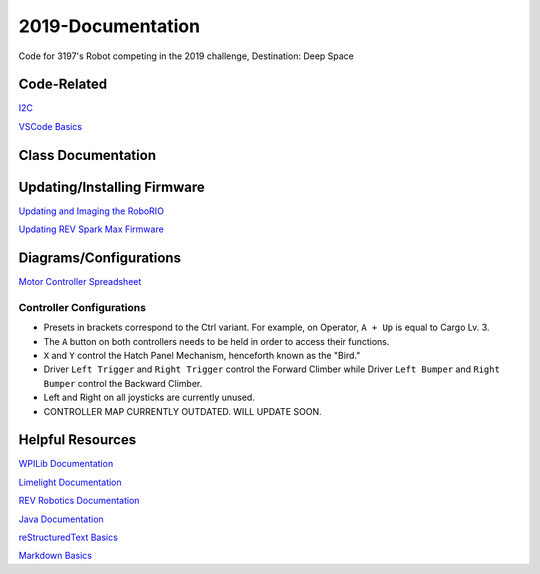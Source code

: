 ==================
2019-Documentation 
==================
.. image:: https://travis-ci.org/frc3197/2019-FRC.svg?branch=master
    :target: https://travis-ci.org/frc3197/2019-FRC

Code for 3197's Robot competing in the 2019 challenge, Destination: Deep Space

------------
Code-Related
------------
`I2C <https://2019-documentation.readthedocs.io/en/latest/I2C.html>`_

`VSCode Basics <https://2019-documentation.readthedocs.io/en/latest/VSCode%20Basics.html>`_

-------------------
Class Documentation
-------------------

+---------------------------------------------------------------------------------------------------------------------------------------------------------------+----------------------------------------------+
|Package                                                                                                                                                        |Description                                   |
+===============================================================================================================================================================+==============================================+
|`frc2019.robot.Robot <https://2019-documentation.readthedocs.io/en/latest/Class%20Documentation/Robot.html>`_                                                      |Initializes Robot                             |
+---------------------------------------------------------------------------------------------------------------------------------------------------------------+----------------------------------------------+
|`frc2019.robot.OI <https://2019-documentation.readthedocs.io/en/latest/Class%20Documentation/OI.html>`_                                                            |Assigns buttons to Controller                 |
+---------------------------------------------------------------------------------------------------------------------------------------------------------------+----------------------------------------------+
|`frc2019.robot.Main <https://2019-documentation.readthedocs.io/en/latest/Class%20Documentation/Main.html>`_                                                        |Starts all Robot Subsystems                   |
+---------------------------------------------------------------------------------------------------------------------------------------------------------------+----------------------------------------------+
|`frc2019.robot.RobotMap <https://2019-documentation.readthedocs.io/en/latest/Class%20Documentation/RobotMap.html>`_                                                |Defines Motor Controller IDs and Constants    |
+---------------------------------------------------------------------------------------------------------------------------------------------------------------+----------------------------------------------+
|`frc2019.robot.commands.AlignTurn <https://2019-documentation.readthedocs.io/en/latest/Class%20Documentation/Commands/AlignTurn.html>`_                            |Turns the Robot using vision from GRIP        |
+---------------------------------------------------------------------------------------------------------------------------------------------------------------+----------------------------------------------+
|`frc2019.robot.commands.ArticulateToPreset <https://2019-documentation.readthedocs.io/en/latest/Class%20Documentation/Commands/ArticulateToPreset.html>`_          |Sets Arm to a Preset Position                 |
+---------------------------------------------------------------------------------------------------------------------------------------------------------------+----------------------------------------------+
|`frc2019.robot.commands.ElevateToPreset <https://2019-documentation.readthedocs.io/en/latest/Class%20Documentation/Commands/ElevateToPreset.html>`_                |Sets Elevator to a Preset Position            |
+---------------------------------------------------------------------------------------------------------------------------------------------------------------+----------------------------------------------+
|`frc2019.robot.commands.test.DriveTrainRampTest <https://2019-documentation.readthedocs.io/en/latest/Class%20Documentation/Commands/test/DriveTrainRampTest.html>`_|Soon to be erased from existence.             |
+---------------------------------------------------------------------------------------------------------------------------------------------------------------+----------------------------------------------+
|`frc2019.robot.commands.test.DriveTrainTest <https://2019-documentation.readthedocs.io/en/latest/Class%20Documentation/Commands/test/DriveTrainTest.html>`_        |Soon to be erased from existence.             |
+---------------------------------------------------------------------------------------------------------------------------------------------------------------+----------------------------------------------+
|`frc2019.robot.commands.presets.CargoShip <https://2019-documentation.readthedocs.io/en/latest/Class%20Documentation/Commands/presets/CargoShip.html>`_            |[UNDER CONSTRUCTION]                          |
+---------------------------------------------------------------------------------------------------------------------------------------------------------------+----------------------------------------------+
|`frc2019.robot.commands.presets.LevelOne <https://2019-documentation.readthedocs.io/en/latest/Class%20Documentation/Commands/presets/LevelOne.html>`_              |[UNDER CONSTRUCTION]                          |
+---------------------------------------------------------------------------------------------------------------------------------------------------------------+----------------------------------------------+
|`frc2019.robot.commands.presets.LevelThree <https://2019-documentation.readthedocs.io/en/latest/Class%20Documentation/Commands/presets/LevelThree.html>`_          |[UNDER CONSTRUCTION]                          |
+---------------------------------------------------------------------------------------------------------------------------------------------------------------+----------------------------------------------+
|`frc2019.robot.commands.presets.LevelTwo <https://2019-documentation.readthedocs.io/en/latest/Class%20Documentation/Commands/presets/LevelTwo.html>`_              |[UNDER CONSTRUCTION]                          |
+---------------------------------------------------------------------------------------------------------------------------------------------------------------+----------------------------------------------+
|`frc2019.robot.commands.defaults.Articulate <https://2019-documentation.readthedocs.io/en/latest/Class%20Documentation/Commands/defaults/Articulate.html>`_        |Moves the Arm (Manipulator at End)            |
+---------------------------------------------------------------------------------------------------------------------------------------------------------------+----------------------------------------------+
|`frc2019.robot.commands.defaults.Drive <https://2019-documentation.readthedocs.io/en/latest/Class%20Documentation/Commands/defaults/Drive.html>`_                  |Drives the Robot                              |
+---------------------------------------------------------------------------------------------------------------------------------------------------------------+----------------------------------------------+
|`frc2019.robot.commands.defaults.Elevate <https://2019-documentation.readthedocs.io/en/latest/Class%20Documentation/Commands/defaults/Elevate.html>`_              |Moves the Elevator (Contains Arm)             |
+---------------------------------------------------------------------------------------------------------------------------------------------------------------+----------------------------------------------+
|`frc2019.robot.commands.defaults.Erect <https://2019-documentation.readthedocs.io/en/latest/Class%20Documentation/Commands/defaults/Erect.html>`_                  |Moves the Erector (Climber)                   |
+---------------------------------------------------------------------------------------------------------------------------------------------------------------+----------------------------------------------+
|`frc2019.robot.commands.defaults.Manipulate <https://2019-documentation.readthedocs.io/en/latest/Class%20Documentation/Commands/defaults/Manipulate.html>`_        |Moves the Manipulator (Cargo Shovel)          |
+---------------------------------------------------------------------------------------------------------------------------------------------------------------+----------------------------------------------+
|`frc2019.robot.commands.defaults.Speak <https://2019-documentation.readthedocs.io/en/latest/Class%20Documentation/Commands/defaults/Speak.html>`_                  |Moves the Beak on the Arm (Hatch Panel Hook)  |
+---------------------------------------------------------------------------------------------------------------------------------------------------------------+----------------------------------------------+
|`frc2019.robot.subsystems.Arm <https://2019-documentation.readthedocs.io/en/latest/Class%20Documentation/Subsystems/Arm.html>`_                                    |Defines the Arm (Moves Manipulator)           |
+---------------------------------------------------------------------------------------------------------------------------------------------------------------+----------------------------------------------+
|`frc2019.robot.subsystems.CargoManipulator <https://2019-documentation.readthedocs.io/en/latest/Class%20Documentation/Subsystems/CargoManipulator.html>`_          |Defines the Cargo Manipulator                 |
+---------------------------------------------------------------------------------------------------------------------------------------------------------------+----------------------------------------------+
|`frc2019.robot.subsystems.Drivable <https://2019-documentation.readthedocs.io/en/latest/Class%20Documentation/Subsystems/Drivable.html>`_                          |Something with Java Interface                 |
+---------------------------------------------------------------------------------------------------------------------------------------------------------------+----------------------------------------------+
|`frc2019.robot.subsystems.DriveTrain <https://2019-documentation.readthedocs.io/en/latest/Class%20Documentation/Subsystems/DriveTrain.html>`_                      |Defines the Drive Train                       |
+---------------------------------------------------------------------------------------------------------------------------------------------------------------+----------------------------------------------+
|`frc2019.robot.subsystems.Elevator <https://2019-documentation.readthedocs.io/en/latest/Class%20Documentation/Subsystems/Elevator.html>`_                          |Defines the Elevator (Contains Arm)           |
+---------------------------------------------------------------------------------------------------------------------------------------------------------------+----------------------------------------------+
|`frc2019.robot.subsystems.Erector <https://2019-documentation.readthedocs.io/en/latest/Class%20Documentation/Subsystems/Erector.html>`_                            |Defines the Erector (Climber)                 |
+---------------------------------------------------------------------------------------------------------------------------------------------------------------+----------------------------------------------+
|`frc2019.robot.subsystems.Hatch <https://2019-documentation.readthedocs.io/en/latest/Class%20Documentation/Subsystems/Hatch.html>`_                                |Defines the Hatch Panel Mechanism (Beak)      |
+---------------------------------------------------------------------------------------------------------------------------------------------------------------+----------------------------------------------+
|`frc2019.robot.subsystems.Reset <https://2019-documentation.readthedocs.io/en/latest/Class%20Documentation/Subsystems/Reset.html>`_                                |Something with Java Interface                 |
+---------------------------------------------------------------------------------------------------------------------------------------------------------------+----------------------------------------------+
|`frc2019.robot.subsystems.ResetCommand <https://2019-documentation.readthedocs.io/en/latest/Class%20Documentation/Subsystems/ResetCommand.html>`_                  |Command that uses the Reset Interface         |
+---------------------------------------------------------------------------------------------------------------------------------------------------------------+----------------------------------------------+


----------------------------
Updating/Installing Firmware
----------------------------
`Updating and Imaging the RoboRIO <https://2019-documentation.readthedocs.io/en/latest/Updating%20Instructions/Updating%20and%20Imaging%20the%20RoboRIO.html>`_

`Updating REV Spark Max Firmware <https://2019-documentation.readthedocs.io/en/latest/Updating%20Instructions/Updating%20Firmware%20of%20REV%20Spark%20Max's.html>`_

-----------------------
Diagrams/Configurations
-----------------------
`Motor Controller Spreadsheet <https://docs.google.com/spreadsheets/d/14p9fdd08mrI9wpgqd_k9QANKFcTs7CDPGgKoO7wAz68/edit?usp=sharing>`_

~~~~~~~~~~~~~~~~~~~~~~~~~
Controller Configurations
~~~~~~~~~~~~~~~~~~~~~~~~~
.. image:: https://raw.githubusercontent.com/frc3197/2019-Documentation/master/doc/Controller%20Configuration.png
   :width: 600
- Presets in brackets correspond to the Ctrl variant. For example, on Operator, ``A + Up`` is equal to Cargo Lv. 3.
- The ``A`` button on both controllers needs to be held in order to access their functions.
- ``X`` and ``Y`` control the Hatch Panel Mechanism, henceforth known as the "Bird."
- Driver ``Left Trigger`` and ``Right Trigger`` control the Forward Climber while Driver ``Left Bumper`` and ``Right Bumper`` control the Backward Climber.
- Left and Right on all joysticks are currently unused.
- CONTROLLER MAP CURRENTLY OUTDATED. WILL UPDATE SOON.

-----------------
Helpful Resources
-----------------
`WPILib Documentation <http://first.wpi.edu/FRC/roborio/release/docs/java/>`_ 

`Limelight Documentation <http://docs.limelightvision.io/en/latest/>`_

`REV Robotics Documentation <http://www.revrobotics.com/content/sw/max/sw-docs/java/com/revrobotics/package-summary.html>`_

`Java Documentation <https://docs.oracle.com/javase/8/docs/api/overview-summary.html>`_

`reStructuredText Basics <http://www.sphinx-doc.org/en/master/usage/restructuredtext/basics.html>`_

`Markdown Basics <https://github.com/adam-p/markdown-here/wiki/Markdown-Cheatsheet#code>`_

